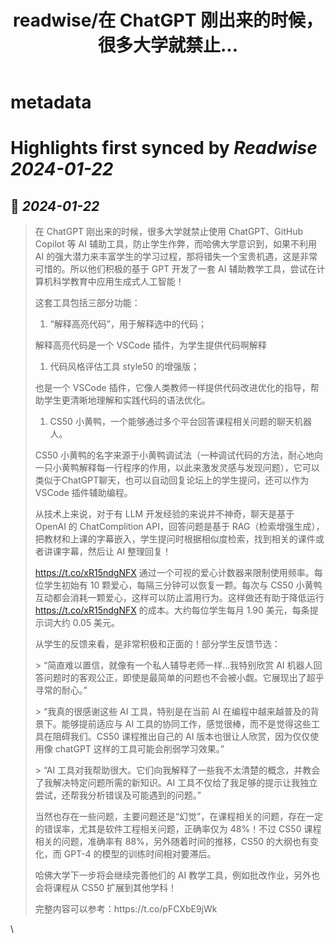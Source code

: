 :PROPERTIES:
:title: readwise/在 ChatGPT 刚出来的时候，很多大学就禁止...
:END:


* metadata
:PROPERTIES:
:author: [[dotey on Twitter]]
:full-title: "在 ChatGPT 刚出来的时候，很多大学就禁止..."
:category: [[tweets]]
:url: https://twitter.com/dotey/status/1749288702067564801
:image-url: https://pbs.twimg.com/profile_images/561086911561736192/6_g58vEs.jpeg
:END:

* Highlights first synced by [[Readwise]] [[2024-01-22]]
** 📌 [[2024-01-22]]
#+BEGIN_QUOTE
在 ChatGPT 刚出来的时候，很多大学就禁止使用 ChatGPT、GitHub Copilot 等 AI 辅助工具，防止学生作弊，而哈佛大学意识到，如果不利用 AI 的强大潜力来丰富学生的学习过程，那将错失一个宝贵机遇，这是非常可惜的。所以他们积极的基于 GPT 开发了一套 AI 辅助教学工具，尝试在计算机科学教育中应用生成式人工智能！

这套工具包括三部分功能：

1) “解释高亮代码”，用于解释选中的代码；
解释高亮代码是一个 VSCode 插件，为学生提供代码啊解释

2) 代码风格评估工具 style50 的增强版；
也是一个 VSCode 插件，它像人类教师一样提供代码改进优化的指导，帮助学生更清晰地理解和实践代码的语法优化。

3) CS50 小黄鸭，一个能够通过多个平台回答课程相关问题的聊天机器人。
CS50 小黄鸭的名字来源于小黄鸭调试法（一种调试代码的方法，耐心地向一只小黄鸭解释每一行程序的作用，以此来激发灵感与发现问题），它可以类似于ChatGPT聊天，也可以自动回复论坛上的学生提问，还可以作为 VSCode 插件辅助编程。

从技术上来说，对于有 LLM 开发经验的来说并不神奇，聊天是基于 OpenAI 的 ChatComplition API，回答问题是基于 RAG（检索增强生成），把教材和上课的字幕嵌入，学生提问时根据相似度检索，找到相关的课件或者讲课字幕，然后让 AI 整理回复！

https://t.co/xR15ndgNFX 通过一个可视的爱心计数器来限制使用频率。每位学生初始有 10 颗爱心，每隔三分钟可以恢复一颗。每次与 CS50 小黄鸭互动都会消耗一颗爱心，这样可以防止滥用行为。这样做还有助于降低运行 https://t.co/xR15ndgNFX 的成本。大约每位学生每月 1.90 美元，每条提示词大约 0.05 美元。

从学生的反馈来看，是非常积极和正面的！部分学生反馈节选：

> “简直难以置信，就像有一个私人辅导老师一样...我特别欣赏 AI 机器人回答问题时的客观公正，即使是最简单的问题也不会被小觑。它展现出了超乎寻常的耐心。”

> “我真的很感谢这些 AI 工具，特别是在当前 AI 在编程中越来越普及的背景下。能够提前适应与 AI 工具的协同工作，感觉很棒，而不是觉得这些工具在阻碍我们。CS50 课程推出自己的 AI 版本也很让人欣赏，因为仅仅使用像 chatGPT 这样的工具可能会削弱学习效果。”

> “AI 工具对我帮助很大。它们向我解释了一些我不太清楚的概念，并教会了我解决特定问题所需的新知识。AI 工具不仅给了我足够的提示让我独立尝试，还帮我分析错误及可能遇到的问题。”

当然也存在一些问题，主要问题还是“幻觉”，在课程相关的问题，存在一定的错误率，尤其是软件工程相关问题，正确率仅为 48%！不过 CS50 课程相关的问题，准确率有 88%，另外随着时间的推移，CS50 的大纲也有变化，而 GPT-4 的模型的训练时间相对要滞后。

哈佛大学下一步将会继续完善他们的 AI 教学工具，例如批改作业，另外也会将课程从 CS50 扩展到其他学科！

完整内容可以参考：https://t.co/pFCXbE9jWk 
#+END_QUOTE\